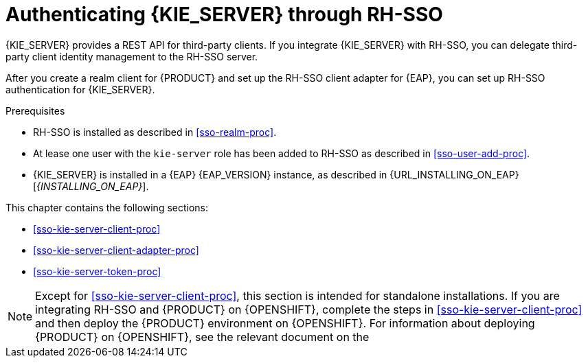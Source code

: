 [id='sso-kie-server-con_{context}']
= Authenticating {KIE_SERVER} through RH-SSO

{KIE_SERVER} provides a REST API for third-party clients. If you integrate {KIE_SERVER} with RH-SSO, you can delegate third-party client identity management to the RH-SSO server.

After you create a realm client for {PRODUCT} and set up the RH-SSO client adapter for {EAP}, you can set up RH-SSO authentication for {KIE_SERVER}.

.Prerequisites
* RH-SSO is installed as described in <<sso-realm-proc>>.
* At lease one user with the `kie-server` role has been added to RH-SSO as described in <<sso-user-add-proc>>.
* {KIE_SERVER} is installed in a {EAP} {EAP_VERSION} instance, as described in {URL_INSTALLING_ON_EAP}[_{INSTALLING_ON_EAP}_].

This chapter contains the following sections:

* <<sso-kie-server-client-proc>>
* <<sso-kie-server-client-adapter-proc>>
* <<sso-kie-server-token-proc>>

[NOTE]
====
Except for <<sso-kie-server-client-proc>>, this section is intended for standalone installations. If you are integrating RH-SSO and {PRODUCT} on {OPENSHIFT}, complete the steps in <<sso-kie-server-client-proc>> and then deploy the {PRODUCT} environment on {OPENSHIFT}. For information about deploying {PRODUCT} on {OPENSHIFT}, see the relevant document on the
ifdef::PAM[]
https://access.redhat.com/documentation/en-us/red_hat_process_automation_manager/7.4/[Red Hat Customer Portal].
endif::[]
ifdef::DM[]
https://access.redhat.com/documentation/en-us/red_hat_decision_manager/7.4/[Red Hat Customer Portal].
endif::[]

====
